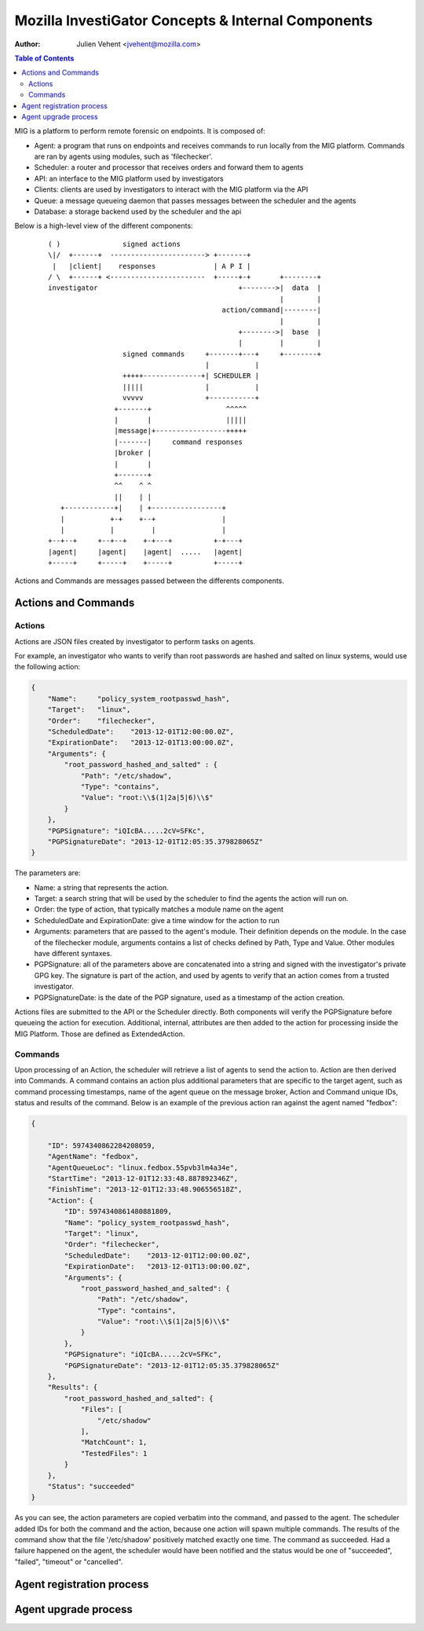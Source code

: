 ===================================================
Mozilla InvestiGator Concepts & Internal Components
===================================================
:Author: Julien Vehent <jvehent@mozilla.com>

.. contents:: Table of Contents

MIG is a platform to perform remote forensic on endpoints. It is composed of:

* Agent: a program that runs on endpoints and receives commands to run locally
  from the MIG platform. Commands are ran by agents using modules, such as
  'filechecker'.
* Scheduler: a router and processor that receives orders and forward them to
  agents
* API: an interface to the MIG platform used by investigators
* Clients: clients are used by investigators to interact with the MIG platform
  via the API
* Queue: a message queueing daemon that passes messages between the scheduler
  and the agents
* Database: a storage backend used by the scheduler and the api

Below is a high-level view of the different components:

 ::

    ( )               signed actions
    \|/  +------+  -----------------------> +-------+
     |   |client|    responses              | A P I |
    / \  +------+ <-----------------------  +-----+-+       +--------+
    investigator                                  +-------->|  data  |
                                                            |        |
                                              action/command|--------|
                                                            |        |
                                                  +-------->|  base  |
                                                  |         |        |
                      signed commands     +-------+---+     +--------+
                                          |           |
                      +++++--------------+| SCHEDULER |
                      |||||               |           |
                      vvvvv               +-----------+
                    +-------+                  ^^^^^
                    |       |                  |||||
                    |message|+-----------------+++++
                    |-------|     command responses
                    |broker |
                    |       |
                    +-------+
                    ^^    ^ ^
                    ||    | |
       +------------+|    | +-----------------+
       |           +-+    +--+                |
       |           |         |                |
    +--+--+     +--+--+    +-+---+          +-+---+
    |agent|     |agent|    |agent|  .....   |agent|
    +-----+     +-----+    +-----+          +-----+

Actions and Commands are messages passed between the differents components.

Actions and Commands
--------------------

Actions
~~~~~~~

Actions are JSON files created by investigator to perform tasks on agents.

For example, an investigator who wants to verify than root passwords are hashed
and salted on linux systems, would use the following action:

.. code:: json

    {
        "Name":     "policy_system_rootpasswd_hash",
        "Target":   "linux",
        "Order":    "filechecker",
        "ScheduledDate":    "2013-12-01T12:00:00.0Z",
        "ExpirationDate":   "2013-12-01T13:00:00.0Z",
        "Arguments": {
            "root_password_hashed_and_salted" : {
                "Path": "/etc/shadow",
                "Type": "contains",
                "Value": "root:\\$(1|2a|5|6)\\$"
            }
        },
        "PGPSignature": "iQIcBA.....2cV=SFKc",
        "PGPSignatureDate": "2013-12-01T12:05:35.379828065Z"
    }

The parameters are:

* Name: a string that represents the action.
* Target: a search string that will be used by the scheduler to find the agents
  the action will run on.
* Order: the type of action, that typically matches a module name on the agent
* ScheduledDate and ExpirationDate: give a time window for the action to run
* Arguments: parameters that are passed to the agent's module. Their definition
  depends on the module. In the case of the filechecker module, arguments
  contains a list of checks defined by Path, Type and Value. Other modules have
  different syntaxes.
* PGPSignature: all of the parameters above are concatenated into a string and
  signed with the investigator's private GPG key. The signature is part of the
  action, and used by agents to verify that an action comes from a trusted
  investigator.
* PGPSignatureDate: is the date of the PGP signature, used as a timestamp of
  the action creation.

Actions files are submitted to the API or the Scheduler directly. Both
components will verify the PGPSignature before queueing the action for
execution. Additional, internal, attributes are then added to the action for
processing inside the MIG Platform. Those are defined as ExtendedAction.

Commands
~~~~~~~~

Upon processing of an Action, the scheduler will retrieve a list of agents to
send the action to. Action are then derived into Commands. A command contains an
action plus additional parameters that are specific to the target agent, such as
command processing timestamps, name of the agent queue on the message broker,
Action and Command unique IDs, status and results of the command. Below is an
example of the previous action ran against the agent named "fedbox":

.. code:: json

    {

        "ID": 5974340862284208059,
        "AgentName": "fedbox",
        "AgentQueueLoc": "linux.fedbox.55pvb3lm4a34e",
        "StartTime": "2013-12-01T12:33:48.887892346Z",
        "FinishTime": "2013-12-01T12:33:48.906556518Z",
        "Action": {
            "ID": 5974340861480881809,
            "Name": "policy_system_rootpasswd_hash",
            "Target": "linux",
            "Order": "filechecker",
            "ScheduledDate":    "2013-12-01T12:00:00.0Z",
            "ExpirationDate":   "2013-12-01T13:00:00.0Z",
            "Arguments": {
                "root_password_hashed_and_salted": {
                    "Path": "/etc/shadow",
                    "Type": "contains",
                    "Value": "root:\\$(1|2a|5|6)\\$"
                }
            },
            "PGPSignature": "iQIcBA.....2cV=SFKc",
            "PGPSignatureDate": "2013-12-01T12:05:35.379828065Z"
        },
        "Results": {
            "root_password_hashed_and_salted": {
                "Files": [
                    "/etc/shadow"
                ],
                "MatchCount": 1,
                "TestedFiles": 1
            }
        },
        "Status": "succeeded"
    }


As you can see, the action parameters are copied verbatim into the command, and
passed to the agent. The scheduler added IDs for both the command and the
action, because one action will spawn multiple commands. The results of the
command show that the file '/etc/shadow' positively matched exactly one time.
The command as succeeded. Had a failure happened on the agent, the scheduler
would have been notified and the status would be one of "succeeded", "failed",
"timeout" or "cancelled".

Agent registration process
--------------------------

Agent upgrade process
---------------------
